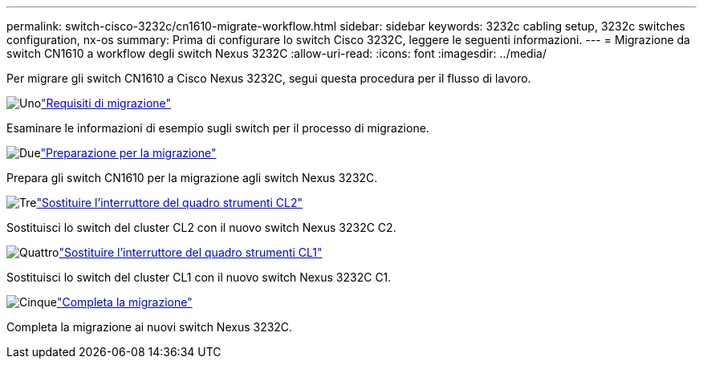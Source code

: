 ---
permalink: switch-cisco-3232c/cn1610-migrate-workflow.html 
sidebar: sidebar 
keywords: 3232c cabling setup, 3232c switches configuration, nx-os 
summary: Prima di configurare lo switch Cisco 3232C, leggere le seguenti informazioni. 
---
= Migrazione da switch CN1610 a workflow degli switch Nexus 3232C
:allow-uri-read: 
:icons: font
:imagesdir: ../media/


[role="lead"]
Per migrare gli switch CN1610 a Cisco Nexus 3232C, segui questa procedura per il flusso di lavoro.

.image:https://raw.githubusercontent.com/NetAppDocs/common/main/media/number-1.png["Uno"]link:cn1610-migrate-to-3232c-overview.html["Requisiti di migrazione"]
[role="quick-margin-para"]
Esaminare le informazioni di esempio sugli switch per il processo di migrazione.

.image:https://raw.githubusercontent.com/NetAppDocs/common/main/media/number-2.png["Due"]link:cn1610-prepare-to-migrate.html["Preparazione per la migrazione"]
[role="quick-margin-para"]
Prepara gli switch CN1610 per la migrazione agli switch Nexus 3232C.

.image:https://raw.githubusercontent.com/NetAppDocs/common/main/media/number-3.png["Tre"]link:cn1610-replace-CL2.html["Sostituire l'interruttore del quadro strumenti CL2"]
[role="quick-margin-para"]
Sostituisci lo switch del cluster CL2 con il nuovo switch Nexus 3232C C2.

.image:https://raw.githubusercontent.com/NetAppDocs/common/main/media/number-4.png["Quattro"]link:cn1610-replace-CL1.html["Sostituire l'interruttore del quadro strumenti CL1"]
[role="quick-margin-para"]
Sostituisci lo switch del cluster CL1 con il nuovo switch Nexus 3232C C1.

.image:https://raw.githubusercontent.com/NetAppDocs/common/main/media/number-5.png["Cinque"]link:cn1610-complete-migration.html["Completa la migrazione"]
[role="quick-margin-para"]
Completa la migrazione ai nuovi switch Nexus 3232C.

